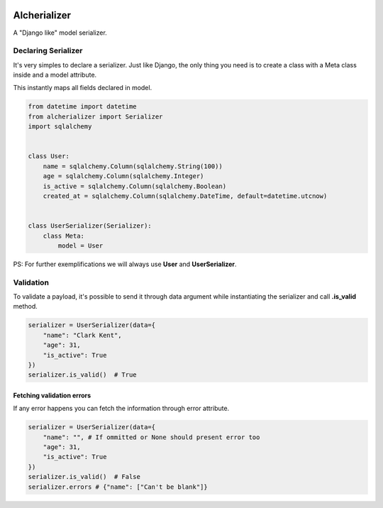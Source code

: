 

.. image:: https://api.codeclimate.com/v1/badges/332cfdc498df9f6dc272/maintainability
   :target: https://codeclimate.com/github/vinyguedess/alcherializer/maintainability
   :alt: Maintainability


.. image:: https://api.codeclimate.com/v1/badges/332cfdc498df9f6dc272/test_coverage
   :target: https://codeclimate.com/github/vinyguedess/alcherializer/test_coverage
   :alt: Test Coverage


Alcherializer
=============

A "Django like" model serializer.

Declaring Serializer
--------------------

It's very simples to declare a serializer. Just like Django, the only
thing you need is to create a class with a Meta class inside and
a model attribute.

This instantly maps all fields declared in model.

.. code-block:: python

   from datetime import datetime
   from alcherializer import Serializer
   import sqlalchemy


   class User:
       name = sqlalchemy.Column(sqlalchemy.String(100))
       age = sqlalchemy.Column(sqlalchemy.Integer)
       is_active = sqlalchemy.Column(sqlalchemy.Boolean)
       created_at = sqlalchemy.Column(sqlalchemy.DateTime, default=datetime.utcnow)


   class UserSerializer(Serializer):
       class Meta:
           model = User

PS: For further exemplifications we will always use **User** and **UserSerializer**.

Validation
----------

To validate a payload, it's possible to send it through data argument while
instantiating the serializer and call **.is_valid** method.

.. code-block:: python

   serializer = UserSerializer(data={
       "name": "Clark Kent",
       "age": 31,
       "is_active": True
   })
   serializer.is_valid()  # True

Fetching validation errors
^^^^^^^^^^^^^^^^^^^^^^^^^^

If any error happens you can fetch the information through error attribute.

.. code-block:: python

   serializer = UserSerializer(data={
       "name": "", # If ommitted or None should present error too
       "age": 31,
       "is_active": True
   })
   serializer.is_valid()  # False
   serializer.errors # {"name": ["Can't be blank"]}
